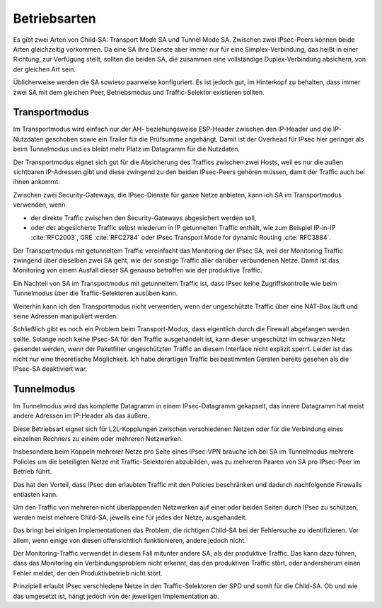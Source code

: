 
Betriebsarten
=============

Es gibt zwei Arten von Child-SA: Transport Mode SA und Tunnel Mode SA.
Zwischen zwei IPsec-Peers können beide Arten gleichzeitig vorkommen.
Da eine SA ihre Dienste aber immer nur für eine Simplex-Verbindung,
das heißt in einer Richtung, zur Verfügung stellt,
sollten die beiden SA, die zusammen eine vollständige Duplex-Verbindung
absichern, von der gleichen Art sein.

Üblicherweise werden die SA sowieso paarweise konfiguriert.
Es ist jedoch gut, im Hinterkopf zu behalten, dass immer zwei SA mit dem
gleichen Peer, Betriebsmodus und Traffic-Selektor existieren sollten.

.. index:: Transportmodus

Transportmodus
--------------

Im Transportmodus wird einfach nur der AH- beziehungsweise ESP-Header
zwischen den IP-Header und die IP-Nutzdaten geschoben sowie ein Trailer
für die Prüfsumme angehängt.
Damit ist der Overhead für IPsec hier geringer als beim Tunnelmodus und
es bleibt mehr Platz im Datagramm für die Nutzdaten.

Der Transportmodus eignet sich gut für die Absicherung des Traffics
zwischen zwei Hosts, weil es nur die außen sichtbaren
IP-Adressen gibt und diese zwingend zu den beiden IPsec-Peers gehören
müssen, damit der Traffic auch bei ihnen ankommt.

Zwischen zwei Security-Gateways, die IPsec-Dienste für ganze Netze
anbieten, kann ich SA im Transportmodus verwenden, wenn

* der direkte Traffic zwischen den Security-Gateways abgesichert werden
  soll,
* oder der abgesicherte Traffic selbst wiederum in IP getunnelten
  Traffic enthält, wie zum Beispiel IP-in-IP :cite:`RFC2003`,
  GRE :cite:`RFC2784` oder IPsec Transport Mode for dynamic Routing
  :cite:`RFC3884`.

Der Transportmodus mit getunneltem Traffic vereinfacht
das Monitoring der IPsec SA,
weil der Monitoring Traffic zwingend über dieselben zwei SA geht,
wie der sonstige Traffic aller darüber verbundenen Netze.
Damit ist das Monitoring von einem Ausfall dieser SA
genauso betroffen wie der produktive Traffic.

Ein Nachteil von SA im Transportmodus mit getunneltem Traffic ist,
dass IPsec keine Zugriffskontrolle wie beim Tunnelmodus über die
Traffic-Selektoren ausüben kann.

Weiterhin kann ich den Transportmodus nicht verwenden,
wenn der ungeschützte Traffic über eine NAT-Box läuft
und seine Adressen manipuliert werden.

Schließlich gibt es noch ein Problem beim Transport-Modus,
dass eigentlich durch die Firewall abgefangen werden sollte.
Solange noch keine IPsec-SA für den Traffic ausgehandelt ist,
kann dieser ungeschützt im schwarzen Netz gesendet werden,
wenn der Paketfilter ungeschützten Traffic
an diesem Interface nicht explizit sperrt.
Leider ist das nicht nur eine theoretische Möglichkeit.
Ich habe derartigen Traffic bei bestimmten Geräten bereits gesehen
als die IPsec-SA deaktiviert war.

.. index:: Tunnelmodus

Tunnelmodus
-----------

Im Tunnelmodus wird das komplette Datagramm in einem IPsec-Datagramm
gekapselt, das innere Datagramm hat meist andere Adressen im IP-Header
als das äußere.

Diese Betriebsart eignet sich für L2L-Kopplungen zwischen verschiedenen
Netzen oder für die Verbindung eines einzelnen Rechners zu einem oder
mehreren Netzwerken.

Insbesondere beim Koppeln mehrerer Netze pro Seite eines IPsec-VPN
brauche ich bei SA im Tunnelmodus mehrere Policies um die beteiligten
Netze mit Traffic-Selektoren abzubilden, was zu mehreren Paaren von SA
pro IPsec-Peer im Betrieb führt.

Das hat den Vorteil, dass IPsec den erlaubten Traffic mit den Policies
beschränken und dadurch nachfolgende Firewalls entlasten kann.

.. raw:: latex

   \clearpage

Um den Traffic von mehreren nicht überlappenden Netzwerken
auf einer oder beiden Seiten durch IPsec zu schützen,
werden meist mehrere Child-SA,
jeweils eine für jedes der Netze,
ausgehandelt.

Das bringt bei einigen Implementationen das Problem,
die richtigen Child-SA bei der Fehlersuche zu identifizieren.
Vor allem, wenn einige von diesen offensichtlich funktionieren,
andere jedoch nicht.

Der Monitoring-Traffic verwendet in diesem Fall mitunter andere SA,
als der produktive Traffic.
Das kann dazu führen, dass das Monitoring ein Verbindungsproblem nicht
erkennt, das den produktiven Traffic stört, oder andersherum
einen Fehler meldet, der den Produktivbetrieb nicht stört.

Prinzipiell erlaubt IPsec verschiedene Netze in den Traffic-Selektoren
der SPD und somit für die Child-SA.
Ob und wie das umgesetzt ist,
hängt jedoch von der jeweiligen Implementation ab.

